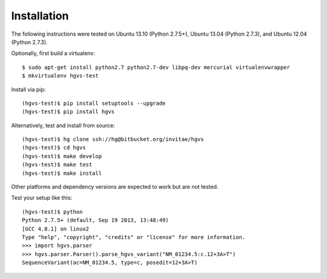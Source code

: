.. _installation.rst

Installation
------------

The following instructions were tested on Ubuntu 13.10 (Python 2.7.5+),
Ubuntu 13.04 (Python 2.7.3), and Ubuntu 12.04 (Python 2.7.3).

Optionally, first build a virtualenv::

  $ sudo apt-get install python2.7 python2.7-dev libpq-dev mercurial virtualenvwrapper
  $ mkvirtualenv hgvs-test

Install via pip::

  (hgvs-test)$ pip install setuptools --upgrade
  (hgvs-test)$ pip install hgvs

Alternatively, test and install from source::

  (hgvs-test)$ hg clone ssh://hg@bitbucket.org/invitae/hgvs
  (hgvs-test)$ cd hgvs
  (hgvs-test)$ make develop
  (hgvs-test)$ make test
  (hgvs-test)$ make install

Other platforms and dependency versions are expected to work but are not
tested.

Test your setup like this::

  (hgvs-test)$ python
  Python 2.7.5+ (default, Sep 19 2013, 13:48:49) 
  [GCC 4.8.1] on linux2
  Type "help", "copyright", "credits" or "license" for more information.
  >>> import hgvs.parser
  >>> hgvs.parser.Parser().parse_hgvs_variant("NM_01234.5:c.12+3A>T")
  SequenceVariant(ac=NM_01234.5, type=c, posedit=12+3A>T)
